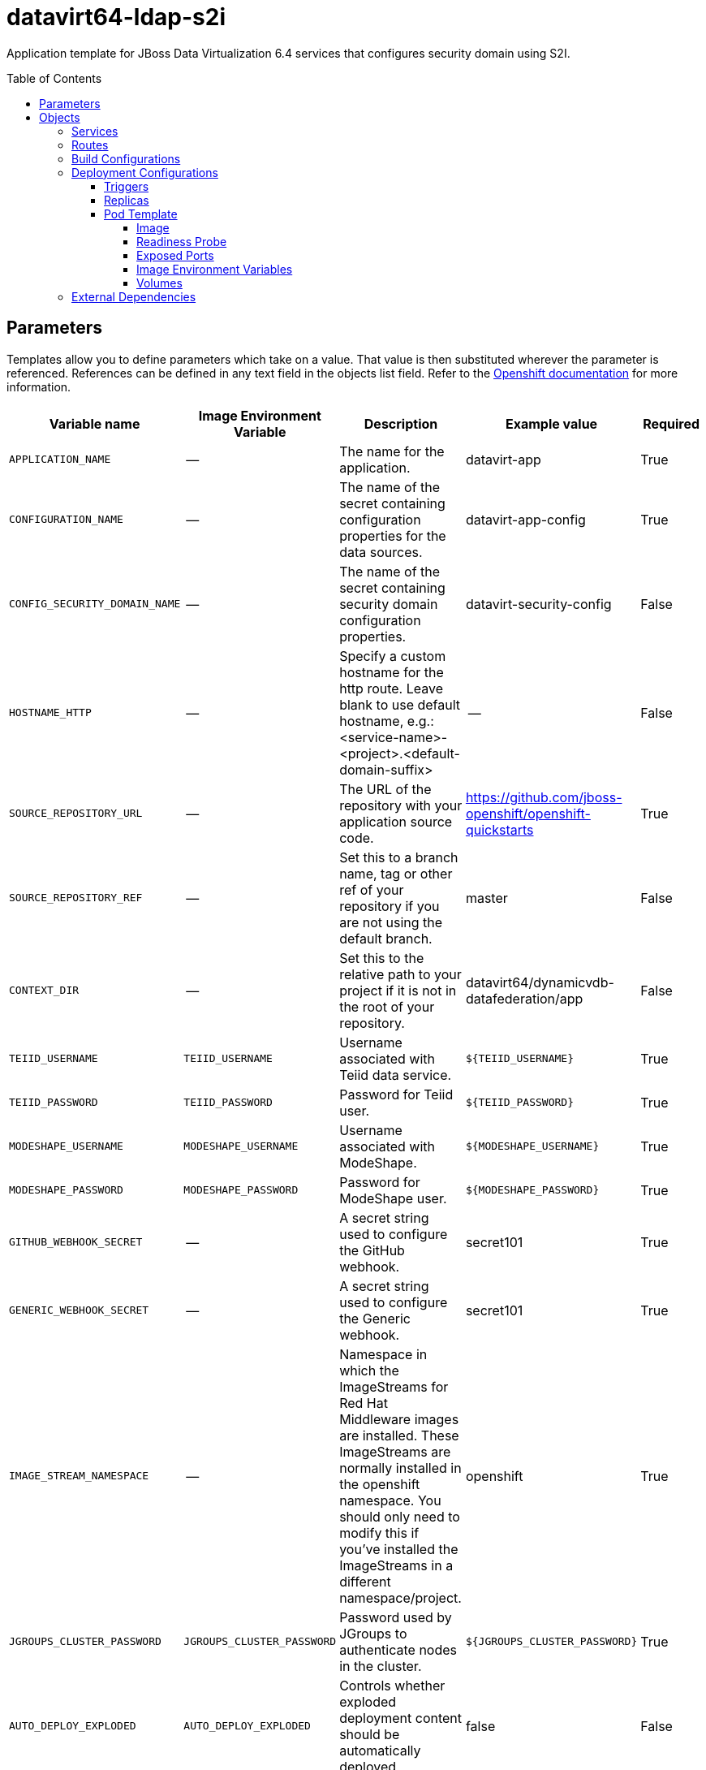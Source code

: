////
    AUTOGENERATED FILE - this file was generated via ./gen_template_docs.py.
    Changes to .adoc or HTML files may be overwritten! Please change the
    generator or the input template (./*.in)
////

= datavirt64-ldap-s2i
:toc:
:toc-placement!:
:toclevels: 5

Application template for JBoss Data Virtualization 6.4 services that configures security domain using S2I.

toc::[]


== Parameters

Templates allow you to define parameters which take on a value. That value is then substituted wherever the parameter is referenced.
References can be defined in any text field in the objects list field. Refer to the
https://docs.openshift.org/latest/architecture/core_concepts/templates.html#parameters[Openshift documentation] for more information.

|=======================================================================
|Variable name |Image Environment Variable |Description |Example value |Required

|`APPLICATION_NAME` | -- | The name for the application. | datavirt-app | True
|`CONFIGURATION_NAME` | -- | The name of the secret containing configuration properties for the data sources. | datavirt-app-config | True
|`CONFIG_SECURITY_DOMAIN_NAME` | -- | The name of the secret containing security domain configuration properties. | datavirt-security-config | False
|`HOSTNAME_HTTP` | -- | Specify a custom hostname for the http route.  Leave blank to use default hostname, e.g.: <service-name>-<project>.<default-domain-suffix> | -- | False
|`SOURCE_REPOSITORY_URL` | -- | The URL of the repository with your application source code. | https://github.com/jboss-openshift/openshift-quickstarts | True
|`SOURCE_REPOSITORY_REF` | -- | Set this to a branch name, tag or other ref of your repository if you are not using the default branch. | master | False
|`CONTEXT_DIR` | -- | Set this to the relative path to your project if it is not in the root of your repository. | datavirt64/dynamicvdb-datafederation/app | False
|`TEIID_USERNAME` | `TEIID_USERNAME` | Username associated with Teiid data service. | `${TEIID_USERNAME}` | True
|`TEIID_PASSWORD` | `TEIID_PASSWORD` | Password for Teiid user. | `${TEIID_PASSWORD}` | True
|`MODESHAPE_USERNAME` | `MODESHAPE_USERNAME` | Username associated with ModeShape. | `${MODESHAPE_USERNAME}` | True
|`MODESHAPE_PASSWORD` | `MODESHAPE_PASSWORD` | Password for ModeShape user. | `${MODESHAPE_PASSWORD}` | True
|`GITHUB_WEBHOOK_SECRET` | -- | A secret string used to configure the GitHub webhook. | secret101 | True
|`GENERIC_WEBHOOK_SECRET` | -- | A secret string used to configure the Generic webhook. | secret101 | True
|`IMAGE_STREAM_NAMESPACE` | -- | Namespace in which the ImageStreams for Red Hat Middleware images are installed. These ImageStreams are normally installed in the openshift namespace. You should only need to modify this if you've installed the ImageStreams in a different namespace/project. | openshift | True
|`JGROUPS_CLUSTER_PASSWORD` | `JGROUPS_CLUSTER_PASSWORD` | Password used by JGroups to authenticate nodes in the cluster. | `${JGROUPS_CLUSTER_PASSWORD}` | True
|`AUTO_DEPLOY_EXPLODED` | `AUTO_DEPLOY_EXPLODED` | Controls whether exploded deployment content should be automatically deployed | false | False
|`VDB_DIRS` | -- | Comma delimited list of source directories containing VDBs for deployment | -- | False
|`MAVEN_MIRROR_URL` | -- | Maven mirror to use for S2I builds | -- | False
|`ARTIFACT_DIR` | -- | List of directories from which archives will be copied into the deployment folder. If unspecified, all archives in /target will be copied. | -- | False
|`MEMORY_LIMIT` | -- | Container memory limit | 1Gi | False
|=======================================================================



== Objects

The CLI supports various object types. A list of these object types as well as their abbreviations
can be found in the https://docs.openshift.org/latest/cli_reference/basic_cli_operations.html#object-types[Openshift documentation].


=== Services

A service is an abstraction which defines a logical set of pods and a policy by which to access them. Refer to the
https://cloud.google.com/container-engine/docs/services/[container-engine documentation] for more information.

|=============
|Service        |Port  |Name | Description

.3+| `${APPLICATION_NAME}`
|8080 | http
.3+| The data virtualization services.
|31000 | jdbc
|35432 | odbc
.1+| `${APPLICATION_NAME}-ping`
|8888 | ping
.1+| The JGroups ping port for clustering.
|=============



=== Routes

A route is a way to expose a service by giving it an externally-reachable hostname such as `www.example.com`. A defined route and the endpoints
identified by its service can be consumed by a router to provide named connectivity from external clients to your applications. Each route consists
of a route name, service selector, and (optionally) security configuration. Refer to the
https://docs.openshift.com/enterprise/3.0/architecture/core_concepts/routes.html[Openshift documentation] for more information.

|=============
| Service    | Security | Hostname

|`${APPLICATION_NAME}-http` | none | `${HOSTNAME_HTTP}`
|=============



=== Build Configurations

A `buildConfig` describes a single build definition and a set of triggers for when a new build should be created.
A `buildConfig` is a REST object, which can be used in a POST to the API server to create a new instance. Refer to
the https://docs.openshift.com/enterprise/3.0/dev_guide/builds.html#defining-a-buildconfig[Openshift documentation]
for more information.

|=============
| S2I image  | link | Build output | BuildTriggers and Settings

|jboss-datavirt64-openshift:1.5 |  link:../../datavirt/datavirt-openshift{outfilesuffix}[`jboss-datavirt-6/datavirt64-openshift`] | `${APPLICATION_NAME}:latest` | GitHub, Generic, ImageChange, ConfigChange
|=============


=== Deployment Configurations

A deployment in OpenShift is a replication controller based on a user defined template called a deployment configuration. Deployments are created manually or in response to triggered events.
Refer to the https://docs.openshift.com/enterprise/3.0/dev_guide/deployments.html#creating-a-deployment-configuration[Openshift documentation] for more information.


==== Triggers

A trigger drives the creation of new deployments in response to events, both inside and outside OpenShift. Refer to the
https://access.redhat.com/beta/documentation/en/openshift-enterprise-30-developer-guide#triggers[Openshift documentation] for more information.

|============
|Deployment | Triggers

|`${APPLICATION_NAME}` | ImageChange
|============



==== Replicas

A replication controller ensures that a specified number of pod "replicas" are running at any one time.
If there are too many, the replication controller kills some pods. If there are too few, it starts more.
Refer to the https://cloud.google.com/container-engine/docs/replicationcontrollers/[container-engine documentation]
for more information.

|============
|Deployment | Replicas

|`${APPLICATION_NAME}` | 1
|============


==== Pod Template




===== Image

|============
|Deployment | Image

|`${APPLICATION_NAME}` | `${APPLICATION_NAME}`
|============



===== Readiness Probe


.${APPLICATION_NAME}
----
/bin/bash -c /opt/eap/bin/readinessProbe.sh
----




===== Exposed Ports

|=============
|Deployments | Name  | Port  | Protocol

.5+| `${APPLICATION_NAME}`
|jolokia | 8778 | `TCP`
|http | 8080 | `TCP`
|jdbc | 31000 | `TCP`
|odbc | 35432 | `TCP`
|ping | 8888 | `TCP`
|=============



===== Image Environment Variables

|=======================================================================
|Deployment |Variable name |Description |Example value

.10+| `${APPLICATION_NAME}`
|`JGROUPS_PING_PROTOCOL` | -- | openshift.DNS_PING
|`OPENSHIFT_DNS_PING_SERVICE_NAME` | -- | `${APPLICATION_NAME}-ping`
|`OPENSHIFT_DNS_PING_SERVICE_PORT` | -- | 8888
|`JGROUPS_CLUSTER_PASSWORD` | Password used by JGroups to authenticate nodes in the cluster. | `${JGROUPS_CLUSTER_PASSWORD}`
|`AUTO_DEPLOY_EXPLODED` | Controls whether exploded deployment content should be automatically deployed | `${AUTO_DEPLOY_EXPLODED}`
|`TEIID_USERNAME` | Username associated with Teiid data service. | `${TEIID_USERNAME}`
|`TEIID_PASSWORD` | Password for Teiid user. | `${TEIID_PASSWORD}`
|`MODESHAPE_USERNAME` | Username associated with ModeShape. | `${MODESHAPE_USERNAME}`
|`MODESHAPE_PASSWORD` | Password for ModeShape user. | `${MODESHAPE_PASSWORD}`
|`ENV_FILES` | -- | `/etc/datavirt-environment/*,/etc/datavirt-security-environment/*`
|=======================================================================



=====  Volumes

|=============
|Deployment |Name  | mountPath | Purpose | readOnly 

|`${APPLICATION_NAME}` | configuration | `/etc/datavirt-environment` | -- | True
|=============


=== External Dependencies







